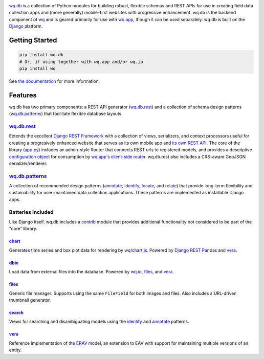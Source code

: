 |wq.db|

`wq.db <http://wq.io/wq.db>`__ is a collection of Python modules for
building robust, flexible schemas and REST APIs for use in creating
field data collection apps and (more generally) mobile-first websites
with progressive enhancement. wq.db is the backend component of
`wq <http://wq.io>`__ and is geared primarily for use with
`wq.app <http://wq.io/wq.app>`__, though it can be used separately.
wq.db is built on the `Django <https://www.djangoproject.com/>`__
platform.

|Build Status|

Getting Started
---------------

.. code:: bash

    pip install wq.db
    # Or, if using together with wq.app and/or wq.io
    pip install wq

See `the documentation <http://wq.io/docs/>`__ for more information.

Features
--------

wq.db has two primary components: a REST API generator
(`wq.db.rest <http://wq.io/docs/about-rest>`__) and a collection of
schema design patterns
(`wq.db.patterns <http://wq.io/docs/about-patterns>`__) that facilitate
flexible database layouts.

`wq.db.rest <http://wq.io/docs/about-rest>`__
~~~~~~~~~~~~~~~~~~~~~~~~~~~~~~~~~~~~~~~~~~~~~

Extends the excellent `Django REST
Framework <http://django-rest-framework.org>`__ with a collection of
views, serializers, and context processors useful for creating a
progresively enhanced website that serves as its own mobile app and `its
own REST API <http://wq.io/docs/website-rest-api>`__. The core of the
library (`app.py <http://wq.io/docs/app.py>`__) includes an admin-style
Router that connects REST urls to registered models, and provides a
descriptive `configuration object <http://wq.io/docs/config>`__ for
consumption by `wq.app's client-side
router <http://wq.io/docs/app-js>`__. wq.db.rest also includes a
CRS-aware GeoJSON serializer/renderer.

`wq.db.patterns <http://wq.io/docs/about-patterns>`__
~~~~~~~~~~~~~~~~~~~~~~~~~~~~~~~~~~~~~~~~~~~~~~~~~~~~~

A collection of recommended design patterns
(`annotate <http://wq.io/docs/annotate>`__,
`identify <http://wq.io/docs/identify>`__,
`locate <http://wq.io/docs/locate>`__, and
`relate <http://wq.io/docs/relate>`__) that provide long-term
flexibility and sustainability for user-maintained data collection
applications. These patterns are implemented as installable Django apps.

Batteries Included
~~~~~~~~~~~~~~~~~~

Like Django itself, wq.db includes a
`contrib <http://wq.io/docs/?section=contrib>`__ module that provides
additional functionality not considered to be part of the "core"
library.

`chart <http://wq.io/docs/chart>`__
^^^^^^^^^^^^^^^^^^^^^^^^^^^^^^^^^^^

Generates time series and box plot data for rendering by
`wq/chart.js <http://wq.io/docs/chart-js>`__. Powered by `Django REST
Pandas <https://github.com/wq/django-rest-pandas>`__ and
`vera <http://wq.io/vera>`__.

`dbio <http://wq.io/docs/dbio>`__
^^^^^^^^^^^^^^^^^^^^^^^^^^^^^^^^^

Load data from external files into the database. Powered by
`wq.io <http://wq.io/wq.io>`__, `files <http://wq.io/docs/files>`__, and
`vera <http://wq.io/vera>`__.

`files <http://wq.io/docs/files>`__
^^^^^^^^^^^^^^^^^^^^^^^^^^^^^^^^^^^

Generic file manager. Supports using the same ``FileField`` for both
images and files. Also includes a URL-driven thumbnail generator.

`search <http://wq.io/docs/search>`__
^^^^^^^^^^^^^^^^^^^^^^^^^^^^^^^^^^^^^

Views for searching and disambiguating models using the
`identify <http://wq.io/docs/identify>`__ and
`annotate <http://wq.io/docs/annotate>`__ patterns.

`vera <http://wq.io/vera>`__
^^^^^^^^^^^^^^^^^^^^^^^^^^^^

Reference implementation of the `ERAV <http://wq.io/docs/erav>`__ model,
an extension to EAV with support for maintaining multiple versions of an
entity.

.. |wq.db| image:: https://raw.github.com/wq/wq/master/images/256/wq.db.png
   :target: http://wq.io/wq.db
.. |Build Status| image:: https://travis-ci.org/wq/wq.db.png?branch=master
   :target: https://travis-ci.org/wq/wq.db
